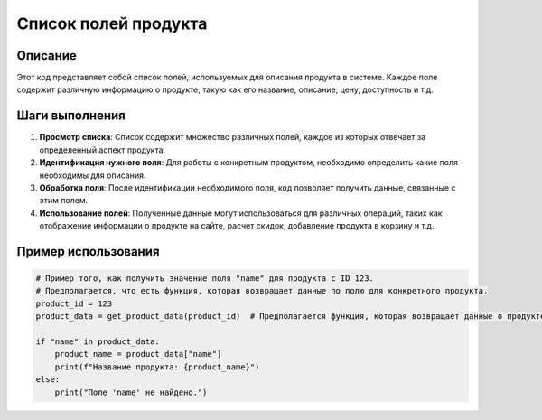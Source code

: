 Список полей продукта
========================================================================================

Описание
-------------------------
Этот код представляет собой список полей, используемых для описания продукта в системе. Каждое поле содержит различную информацию о продукте, такую как его название, описание, цену, доступность и т.д.

Шаги выполнения
-------------------------
1. **Просмотр списка**: Список содержит множество различных полей, каждое из которых отвечает за определенный аспект продукта.
2. **Идентификация нужного поля**: Для работы с конкретным продуктом, необходимо определить какие поля необходимы для описания.
3. **Обработка поля**:  После идентификации необходимого поля, код позволяет получить данные, связанные с этим полем.
4. **Использование полей**:  Полученные данные могут использоваться для различных операций, таких как отображение информации о продукте на сайте, расчет скидок, добавление продукта в корзину и т.д.

Пример использования
-------------------------
.. code-block:: python

    # Пример того, как получить значение поля "name" для продукта с ID 123.
    # Предполагается, что есть функция, которая возвращает данные по полю для конкретного продукта.
    product_id = 123
    product_data = get_product_data(product_id)  # Предполагается функция, которая возвращает данные о продукте

    if "name" in product_data:
        product_name = product_data["name"]
        print(f"Название продукта: {product_name}")
    else:
        print("Поле 'name' не найдено.")